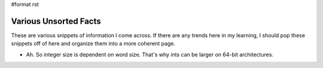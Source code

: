 #format rst

Various Unsorted Facts
======================

These are various snippets of information I come across.  If there are any trends here in my learning, I should pop these snippets off of here and organize them into a more coherent page.

* Ah.  So integer size is dependent on word size.  That's why ints can be larger on 64-bit architectures.

